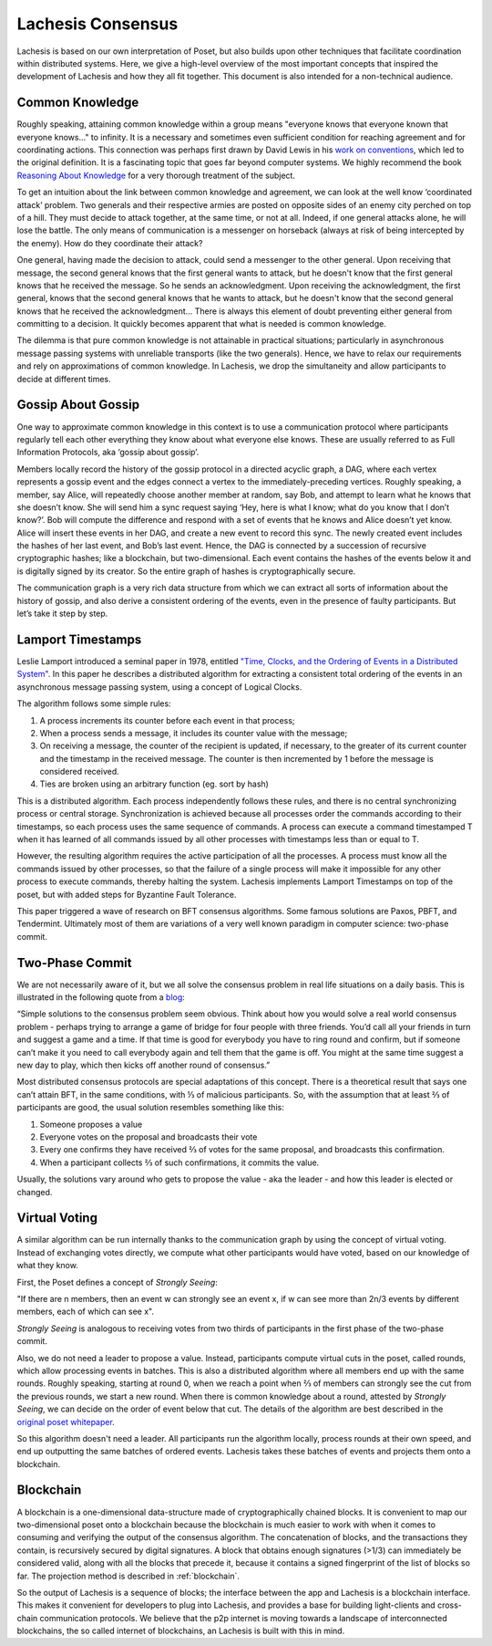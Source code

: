 .. _consensus:

Lachesis Consensus
================

Lachesis is based on our own interpretation of Poset, but also builds upon 
other techniques that facilitate coordination within distributed systems. Here, 
we give a high-level overview of the most important concepts that inspired the 
development of Lachesis and how they all fit together. This document is also 
intended for a non-technical audience.

Common Knowledge
----------------

Roughly speaking, attaining common knowledge within a group means "everyone 
knows that everyone known that everyone knows..." to infinity. It is a necessary
and sometimes even sufficient condition for reaching agreement and for
coordinating actions. This connection was perhaps first drawn by David Lewis in 
his `work on conventions <https://www.princeton.edu/~harman/Courses/PHI534-2012-13/Nov26/lewis-convention1.pdf>`__, 
which led to the original definition. It is a fascinating topic that goes far
beyond computer systems. We highly recommend the book 
`Reasoning About Knowledge <https://www.cs.rice.edu/~vardi/papers/book.pdf>`__ 
for a very thorough treatment of the subject.

To get an intuition about the link between common knowledge and agreement, we 
can look at the well know ‘coordinated attack’ problem. Two generals and their 
respective armies are posted on opposite sides of an enemy city perched on top 
of a hill. They must decide to attack together, at the same time, or not at all. 
Indeed, if one general attacks alone, he will lose the battle. The only means of 
communication is a messenger on horseback (always at risk of being intercepted 
by the enemy). How do they coordinate their attack?

One general, having made the decision to attack, could send a messenger to the 
other general. Upon receiving that message, the second general knows that the 
first general wants to attack, but he doesn't know that the first general knows 
that he received the message. So he sends an acknowledgment. Upon receiving the 
acknowledgment, the first general, knows that the second general knows that he 
wants to attack, but he doesn't know that the second general knows that he 
received the acknowledgment… There is always this element of doubt preventing
either general from committing to a decision. It quickly becomes apparent that 
what is needed is common knowledge.

The dilemma is that pure common knowledge is not attainable in practical 
situations; particularly in asynchronous message passing systems with unreliable 
transports (like the two generals). Hence, we have to relax our requirements and 
rely on approximations of common knowledge. In Lachesis, we drop the simultaneity 
and allow participants to decide at different times.

Gossip About Gossip
-------------------

One way to approximate common knowledge in this context is to use a 
communication protocol where participants regularly tell each other everything
they know about what everyone else knows. These are usually referred to as Full 
Information Protocols, aka ‘gossip about gossip’.

Members locally record the history of the gossip protocol in a directed acyclic 
graph, a DAG, where each vertex represents a gossip event and the edges connect 
a vertex to the immediately-preceding vertices. Roughly speaking, a member, say 
Alice, will repeatedly choose another member at random, say Bob, and attempt to 
learn what he knows that she doesn’t know. She will send him a sync request 
saying ‘Hey, here is what I know; what do you know that I don’t know?’. Bob will 
compute the difference and respond with a set of events that he knows and Alice 
doesn’t yet know. Alice will insert these events in her DAG, and create a new 
event to record this sync. The newly created event includes the hashes of her 
last event, and Bob’s last event. Hence, the DAG is connected by a succession of 
recursive cryptographic hashes; like a blockchain, but two-dimensional. Each 
event contains the hashes of the events below it and is digitally signed by its 
creator. So the entire graph of hashes is cryptographically secure.

.. image:: assets/dag.png

The communication graph is a very rich data structure from which we can extract 
all sorts of information about the history of gossip, and also derive a 
consistent ordering of the events, even in the presence of faulty participants. 
But let’s take it step by step.

Lamport Timestamps
------------------

Leslie Lamport introduced a seminal paper in 1978, entitled `"Time, Clocks, and 
the Ordering of Events in a Distributed System" <https://lamport.azurewebsites.net/pubs/time-clocks.pdf>`__.
In this paper he describes a distributed algorithm for extracting a consistent 
total ordering of the events in an asynchronous message passing system, using a 
concept of Logical Clocks.

The algorithm follows some simple rules:

1. A process increments its counter before each event in that process;
2. When a process sends a message, it includes its counter value with the 
   message;
3. On receiving a message, the counter of the recipient is updated, if 
   necessary, to the greater of its current counter and the timestamp in the 
   received message. The counter is then incremented by 1 before the message is 
   considered received.
4. Ties are broken using an arbitrary function (eg. sort by hash) 

.. image:: assets/dag_lamport.png

This is a distributed algorithm. Each process independently follows these rules, 
and there is no central synchronizing process or central storage. 
Synchronization is achieved because all processes order the commands according 
to their timestamps, so each process uses the same sequence of commands. A 
process can execute a command timestamped T when it has learned of all commands 
issued by all other processes with timestamps less than or equal to T.

However, the resulting algorithm requires the active participation of all the 
processes. A process must know all the commands issued by other processes, so 
that the failure of a single process will make it impossible for any other 
process to execute commands, thereby halting the system. Lachesis implements 
Lamport Timestamps on top of the poset, but with added steps for Byzantine 
Fault Tolerance.

This paper triggered a wave of research on BFT consensus algorithms. Some famous 
solutions are Paxos, PBFT, and Tendermint. Ultimately most of them are 
variations of a very well known paradigm in computer science: two-phase commit.

Two-Phase Commit
----------------

We are not necessarily aware of it, but we all solve the consensus problem in 
real life situations on a daily basis. This is illustrated in the following 
quote from a `blog  <http://www.the-paper-trail.org/post/2008-11-27-consensus-protocols-two-phase-commit/>`__:

“Simple solutions to the consensus problem seem obvious. Think about how you 
would solve a real world consensus problem - perhaps trying to arrange a game of 
bridge for four people with three friends. You’d call all your friends in turn 
and suggest a game and a time. If that time is good for everybody you have to 
ring round and confirm, but if someone can’t make it you need to call everybody 
again and tell them that the game is off. You might at the same time suggest a 
new day to play, which then kicks off another round of consensus.”

Most distributed consensus protocols are special adaptations of this concept. 
There is a theoretical result that says one can’t attain BFT, in the same 
conditions, with ⅓ of malicious participants. So, with the assumption that at 
least ⅔ of participants are good, the usual solution resembles something like 
this: 

1) Someone proposes a value
2) Everyone votes on the proposal and broadcasts their vote
3) Every one confirms they have received ⅔ of votes for the same proposal, and 
   broadcasts this confirmation.
4) When a participant collects ⅔ of such confirmations, it commits the value.

Usually, the solutions vary around who gets to propose the value - aka the 
leader - and how this leader is elected or changed.

Virtual Voting
--------------

A similar algorithm can be run internally thanks to the communication graph by 
using the concept of virtual voting. Instead of exchanging votes directly, we 
compute what other participants would have voted, based on our knowledge of what 
they know. 

First, the Poset defines a concept of *Strongly Seeing*: 

"If there are n members, then an event w can strongly see an event x, if w can 
see more than 2n/3 events by different members, each of which can see x". 

.. image:: assets/strongly_seeing.png

*Strongly Seeing* is analogous to receiving votes from two thirds of 
participants in the first phase of the two-phase commit.

Also, we do not need a leader to propose a value. Instead, participants compute 
virtual cuts in the poset, called rounds, which allow processing events in 
batches. This is also a distributed algorithm where all members end up with the 
same rounds. Roughly speaking, starting at round 0, when we reach a point when 
⅔ of members can strongly see the cut from the previous rounds, we start a new 
round. When there is common knowledge about a round, attested by *Strongly 
Seeing*, we can decide on the order of event below that cut. The details of the 
algorithm are best described in the `original poset whitepaper <https://www.swirlds.com/downloads/SWIRLDS-TR-2016-01.pdf>`__.

.. image:: assets/dag_rounds.png

So this algorithm doesn't need a leader. All participants run the algorithm 
locally, process rounds at their own speed, and end up outputting the same 
batches of ordered events. Lachesis takes these batches of events and projects 
them onto a blockchain. 

Blockchain
----------

A blockchain is a one-dimensional data-structure made of cryptographically 
chained blocks. It is convenient to map our two-dimensional poset onto a 
blockchain because the blockchain is much easier to work with when it comes to
consuming and verifying the output of the consensus algorithm. The concatenation 
of blocks, and the transactions they contain, is recursively secured by digital 
signatures. A block that obtains enough signatures (>1/3) can immediately be 
considered valid, along with all the blocks that precede it, because it contains 
a signed fingerprint of the list of blocks so far. The projection method is 
described in :ref:`blockchain`.

.. image:: assets/dag_bx.png

So the output of Lachesis is a sequence of blocks; the interface between the app 
and Lachesis is a blockchain interface. This makes it convenient for developers to
plug into Lachesis, and provides a base for building light-clients and cross-chain 
communication protocols. We believe that the p2p internet is moving towards a 
landscape of interconnected blockchains, the so called internet of blockchains, 
an Lachesis is built with this in mind.